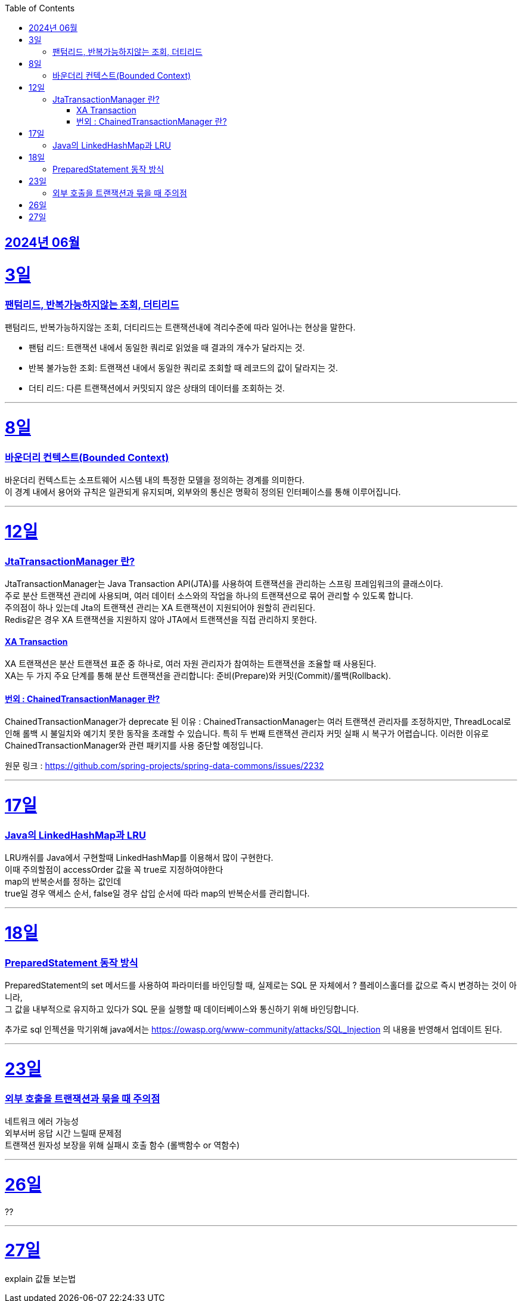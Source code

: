 // Metadata:
:description: Week I Learnt
:keywords: study, til, lwil
// Settings:
:doctype: book
:toc: left
:toclevels: 4
:sectlinks:
:icons: font
:hardbreaks:


[[section-202406]]
== 2024년 06월


[[section-202406-3일]]
3일
===
### 팬텀리드, 반복가능하지않는 조회, 더티리드

팬텀리드, 반복가능하지않는 조회, 더티리드는 트랜잭션내에 격리수준에 따라 일어나는 현상을 말한다.

- 팬텀 리드: 트랜잭션 내에서 동일한 쿼리로 읽었을 때 결과의 개수가 달라지는 것.
- 반복 불가능한 조회: 트랜잭션 내에서 동일한 쿼리로 조회할 때 레코드의 값이 달라지는 것.
- 더티 리드: 다른 트랜잭션에서 커밋되지 않은 상태의 데이터를 조회하는 것.

---
[[section-202406-8일]]
8일
===
### 바운더리 컨텍스트(Bounded Context)

바운더리 컨텍스트는 소프트웨어 시스템 내의 특정한 모델을 정의하는 경계를 의미한다. 
이 경계 내에서 용어와 규칙은 일관되게 유지되며, 외부와의 통신은 명확히 정의된 인터페이스를 통해 이루어집니다.

---

[[section-202406-12일]]
12일
===
### JtaTransactionManager 란?

JtaTransactionManager는 Java Transaction API(JTA)를 사용하여 트랜잭션을 관리하는 스프링 프레임워크의 클래스이다. 
주로 분산 트랜잭션 관리에 사용되며, 여러 데이터 소스와의 작업을 하나의 트랜잭션으로 묶어 관리할 수 있도록 합니다.
주의점이 하나 있는데 Jta의 트랜잭션 관리는 XA 트랜잭션이 지원되어야 원할히 관리된다.
Redis같은 경우 XA 트랜잭션을 지원하지 않아 JTA에서 트랜잭션을 직접 관리하지 못한다.

#### XA Transaction
XA 트랜잭션은 분산 트랜잭션 표준 중 하나로, 여러 자원 관리자가 참여하는 트랜잭션을 조율할 때 사용된다.
XA는 두 가지 주요 단계를 통해 분산 트랜잭션을 관리합니다: 준비(Prepare)와 커밋(Commit)/롤백(Rollback).

#### 번외 : ChainedTransactionManager 란?

ChainedTransactionManager가 deprecate 된 이유 : ChainedTransactionManager는 여러 트랜잭션 관리자를 조정하지만, ThreadLocal로 인해 롤백 시 불일치와 예기치 못한 동작을 초래할 수 있습니다. 특히 두 번째 트랜잭션 관리자 커밋 실패 시 복구가 어렵습니다. 이러한 이유로 ChainedTransactionManager와 관련 패키지를 사용 중단할 예정입니다.

원문 링크 : https://github.com/spring-projects/spring-data-commons/issues/2232

---

[[section-202406-17일]]
17일
===
### Java의 LinkedHashMap과 LRU

LRU캐쉬를 Java에서 구현할때 LinkedHashMap를 이용해서 많이 구현한다.
이때 주의할점이 accessOrder 값을 꼭 true로 지정하여야한다
map의 반복순서를 정하는 값인데
true일 경우 액세스 순서, false일 경우 삽입 순서에 따라 map의 반복순서를 관리합니다.

---

[[section-202406-18일]]
18일
===
### PreparedStatement 동작 방식

PreparedStatement의 set 메서드를 사용하여 파라미터를 바인딩할 때, 실제로는 SQL 문 자체에서 ? 플레이스홀더를 값으로 즉시 변경하는 것이 아니라, 
그 값을 내부적으로 유지하고 있다가 SQL 문을 실행할 때 데이터베이스와 통신하기 위해 바인딩합니다.

추가로 sql 인젝션을 막기위해 java에서는 https://owasp.org/www-community/attacks/SQL_Injection 의 내용을 반영해서 업데이트 된다.

---

[[section-202406-23일]]
23일
===
### 외부 호출을 트랜잭션과 묶을 때 주의점
네트워크 에러 가능성
외부서버 응답 시간 느릴때 문제점
트랜잭션 원자성 보장을 위해 실패시 호출 함수 (롤백함수 or 역함수)

---

[[section-202406-26일]]
26일
===
??

---

[[section-202406-27일]]
27일
===
explain 값들 보는법


